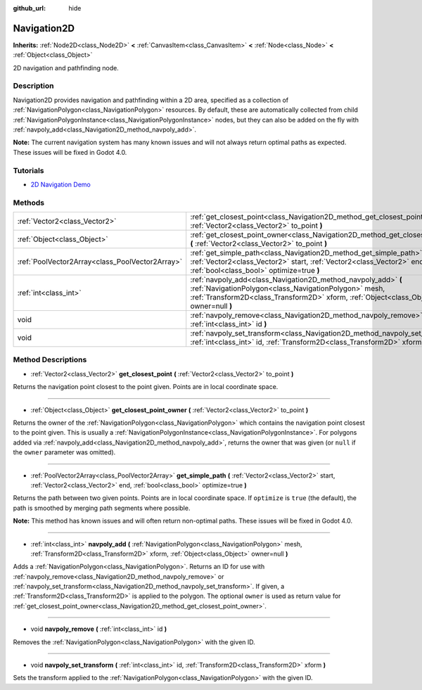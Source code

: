 :github_url: hide

.. Generated automatically by doc/tools/make_rst.py in Godot's source tree.
.. DO NOT EDIT THIS FILE, but the Navigation2D.xml source instead.
.. The source is found in doc/classes or modules/<name>/doc_classes.

.. _class_Navigation2D:

Navigation2D
============

**Inherits:** :ref:`Node2D<class_Node2D>` **<** :ref:`CanvasItem<class_CanvasItem>` **<** :ref:`Node<class_Node>` **<** :ref:`Object<class_Object>`

2D navigation and pathfinding node.

Description
-----------

Navigation2D provides navigation and pathfinding within a 2D area, specified as a collection of :ref:`NavigationPolygon<class_NavigationPolygon>` resources. By default, these are automatically collected from child :ref:`NavigationPolygonInstance<class_NavigationPolygonInstance>` nodes, but they can also be added on the fly with :ref:`navpoly_add<class_Navigation2D_method_navpoly_add>`.

**Note:** The current navigation system has many known issues and will not always return optimal paths as expected. These issues will be fixed in Godot 4.0.

Tutorials
---------

- `2D Navigation Demo <https://godotengine.org/asset-library/asset/117>`__

Methods
-------

+-------------------------------------------------+-------------------------------------------------------------------------------------------------------------------------------------------------------------------------------------------------------------------+
| :ref:`Vector2<class_Vector2>`                   | :ref:`get_closest_point<class_Navigation2D_method_get_closest_point>` **(** :ref:`Vector2<class_Vector2>` to_point **)**                                                                                          |
+-------------------------------------------------+-------------------------------------------------------------------------------------------------------------------------------------------------------------------------------------------------------------------+
| :ref:`Object<class_Object>`                     | :ref:`get_closest_point_owner<class_Navigation2D_method_get_closest_point_owner>` **(** :ref:`Vector2<class_Vector2>` to_point **)**                                                                              |
+-------------------------------------------------+-------------------------------------------------------------------------------------------------------------------------------------------------------------------------------------------------------------------+
| :ref:`PoolVector2Array<class_PoolVector2Array>` | :ref:`get_simple_path<class_Navigation2D_method_get_simple_path>` **(** :ref:`Vector2<class_Vector2>` start, :ref:`Vector2<class_Vector2>` end, :ref:`bool<class_bool>` optimize=true **)**                       |
+-------------------------------------------------+-------------------------------------------------------------------------------------------------------------------------------------------------------------------------------------------------------------------+
| :ref:`int<class_int>`                           | :ref:`navpoly_add<class_Navigation2D_method_navpoly_add>` **(** :ref:`NavigationPolygon<class_NavigationPolygon>` mesh, :ref:`Transform2D<class_Transform2D>` xform, :ref:`Object<class_Object>` owner=null **)** |
+-------------------------------------------------+-------------------------------------------------------------------------------------------------------------------------------------------------------------------------------------------------------------------+
| void                                            | :ref:`navpoly_remove<class_Navigation2D_method_navpoly_remove>` **(** :ref:`int<class_int>` id **)**                                                                                                              |
+-------------------------------------------------+-------------------------------------------------------------------------------------------------------------------------------------------------------------------------------------------------------------------+
| void                                            | :ref:`navpoly_set_transform<class_Navigation2D_method_navpoly_set_transform>` **(** :ref:`int<class_int>` id, :ref:`Transform2D<class_Transform2D>` xform **)**                                                   |
+-------------------------------------------------+-------------------------------------------------------------------------------------------------------------------------------------------------------------------------------------------------------------------+

Method Descriptions
-------------------

.. _class_Navigation2D_method_get_closest_point:

- :ref:`Vector2<class_Vector2>` **get_closest_point** **(** :ref:`Vector2<class_Vector2>` to_point **)**

Returns the navigation point closest to the point given. Points are in local coordinate space.

----

.. _class_Navigation2D_method_get_closest_point_owner:

- :ref:`Object<class_Object>` **get_closest_point_owner** **(** :ref:`Vector2<class_Vector2>` to_point **)**

Returns the owner of the :ref:`NavigationPolygon<class_NavigationPolygon>` which contains the navigation point closest to the point given. This is usually a :ref:`NavigationPolygonInstance<class_NavigationPolygonInstance>`. For polygons added via :ref:`navpoly_add<class_Navigation2D_method_navpoly_add>`, returns the owner that was given (or ``null`` if the ``owner`` parameter was omitted).

----

.. _class_Navigation2D_method_get_simple_path:

- :ref:`PoolVector2Array<class_PoolVector2Array>` **get_simple_path** **(** :ref:`Vector2<class_Vector2>` start, :ref:`Vector2<class_Vector2>` end, :ref:`bool<class_bool>` optimize=true **)**

Returns the path between two given points. Points are in local coordinate space. If ``optimize`` is ``true`` (the default), the path is smoothed by merging path segments where possible.

**Note:** This method has known issues and will often return non-optimal paths. These issues will be fixed in Godot 4.0.

----

.. _class_Navigation2D_method_navpoly_add:

- :ref:`int<class_int>` **navpoly_add** **(** :ref:`NavigationPolygon<class_NavigationPolygon>` mesh, :ref:`Transform2D<class_Transform2D>` xform, :ref:`Object<class_Object>` owner=null **)**

Adds a :ref:`NavigationPolygon<class_NavigationPolygon>`. Returns an ID for use with :ref:`navpoly_remove<class_Navigation2D_method_navpoly_remove>` or :ref:`navpoly_set_transform<class_Navigation2D_method_navpoly_set_transform>`. If given, a :ref:`Transform2D<class_Transform2D>` is applied to the polygon. The optional ``owner`` is used as return value for :ref:`get_closest_point_owner<class_Navigation2D_method_get_closest_point_owner>`.

----

.. _class_Navigation2D_method_navpoly_remove:

- void **navpoly_remove** **(** :ref:`int<class_int>` id **)**

Removes the :ref:`NavigationPolygon<class_NavigationPolygon>` with the given ID.

----

.. _class_Navigation2D_method_navpoly_set_transform:

- void **navpoly_set_transform** **(** :ref:`int<class_int>` id, :ref:`Transform2D<class_Transform2D>` xform **)**

Sets the transform applied to the :ref:`NavigationPolygon<class_NavigationPolygon>` with the given ID.

.. |virtual| replace:: :abbr:`virtual (This method should typically be overridden by the user to have any effect.)`
.. |const| replace:: :abbr:`const (This method has no side effects. It doesn't modify any of the instance's member variables.)`
.. |vararg| replace:: :abbr:`vararg (This method accepts any number of arguments after the ones described here.)`
